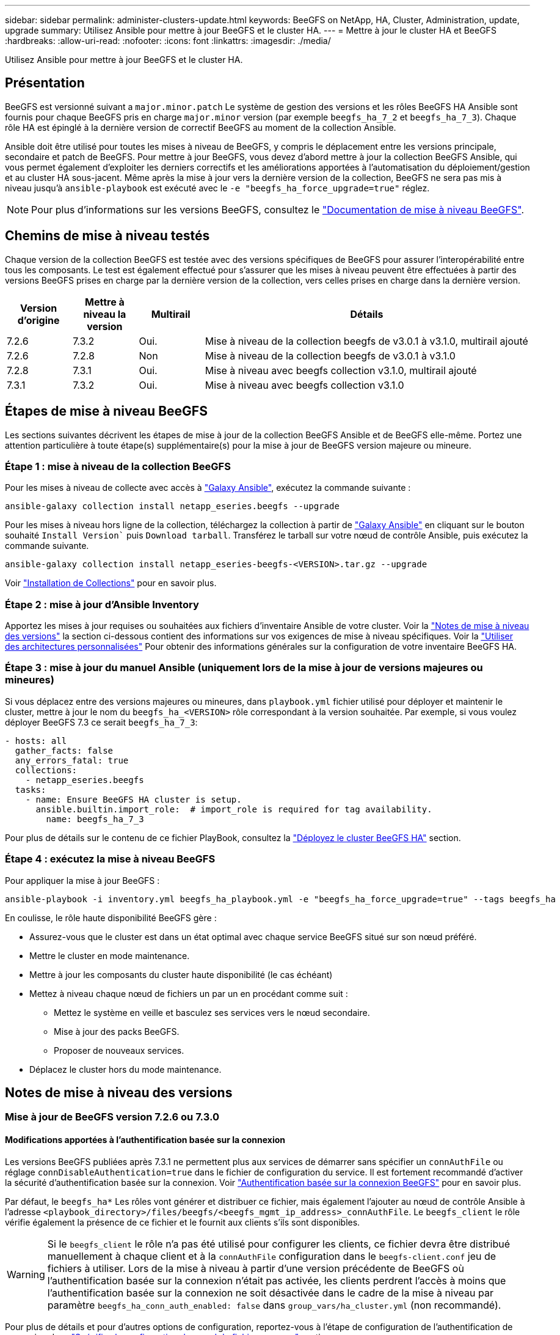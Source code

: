 ---
sidebar: sidebar 
permalink: administer-clusters-update.html 
keywords: BeeGFS on NetApp, HA, Cluster, Administration, update, upgrade 
summary: Utilisez Ansible pour mettre à jour BeeGFS et le cluster HA. 
---
= Mettre à jour le cluster HA et BeeGFS
:hardbreaks:
:allow-uri-read: 
:nofooter: 
:icons: font
:linkattrs: 
:imagesdir: ./media/


[role="lead"]
Utilisez Ansible pour mettre à jour BeeGFS et le cluster HA.



== Présentation

BeeGFS est versionné suivant a `major.minor.patch` Le système de gestion des versions et les rôles BeeGFS HA Ansible sont fournis pour chaque BeeGFS pris en charge `major.minor` version (par exemple `beegfs_ha_7_2` et `beegfs_ha_7_3`). Chaque rôle HA est épinglé à la dernière version de correctif BeeGFS au moment de la collection Ansible.

Ansible doit être utilisé pour toutes les mises à niveau de BeeGFS, y compris le déplacement entre les versions principale, secondaire et patch de BeeGFS. Pour mettre à jour BeeGFS, vous devez d'abord mettre à jour la collection BeeGFS Ansible, qui vous permet également d'exploiter les derniers correctifs et les améliorations apportées à l'automatisation du déploiement/gestion et au cluster HA sous-jacent. Même après la mise à jour vers la dernière version de la collection, BeeGFS ne sera pas mis à niveau jusqu'à `ansible-playbook` est exécuté avec le `-e "beegfs_ha_force_upgrade=true"` réglez.


NOTE: Pour plus d'informations sur les versions BeeGFS, consultez le link:https://doc.beegfs.io/latest/advanced_topics/upgrade.html["Documentation de mise à niveau BeeGFS"^].



== Chemins de mise à niveau testés

Chaque version de la collection BeeGFS est testée avec des versions spécifiques de BeeGFS pour assurer l'interopérabilité entre tous les composants. Le test est également effectué pour s'assurer que les mises à niveau peuvent être effectuées à partir des versions BeeGFS prises en charge par la dernière version de la collection, vers celles prises en charge dans la dernière version.

[cols="1,1,1,5"]
|===
| Version d'origine | Mettre à niveau la version | Multirail | Détails 


| 7.2.6 | 7.3.2 | Oui. | Mise à niveau de la collection beegfs de v3.0.1 à v3.1.0, multirail ajouté 


| 7.2.6 | 7.2.8 | Non | Mise à niveau de la collection beegfs de v3.0.1 à v3.1.0 


| 7.2.8 | 7.3.1 | Oui. | Mise à niveau avec beegfs collection v3.1.0, multirail ajouté 


| 7.3.1 | 7.3.2 | Oui. | Mise à niveau avec beegfs collection v3.1.0 
|===


== Étapes de mise à niveau BeeGFS

Les sections suivantes décrivent les étapes de mise à jour de la collection BeeGFS Ansible et de BeeGFS elle-même. Portez une attention particulière à toute étape(s) supplémentaire(s) pour la mise à jour de BeeGFS version majeure ou mineure.



=== Étape 1 : mise à niveau de la collection BeeGFS

Pour les mises à niveau de collecte avec accès à link:https://galaxy.ansible.com/netapp_eseries/beegfs["Galaxy Ansible"^], exécutez la commande suivante :

[source, console]
----
ansible-galaxy collection install netapp_eseries.beegfs --upgrade
----
Pour les mises à niveau hors ligne de la collection, téléchargez la collection à partir de link:https://galaxy.ansible.com/netapp_eseries/beegfs["Galaxy Ansible"^] en cliquant sur le bouton souhaité `Install Version`` puis `Download tarball`. Transférez le tarball sur votre nœud de contrôle Ansible, puis exécutez la commande suivante.

[source, console]
----
ansible-galaxy collection install netapp_eseries-beegfs-<VERSION>.tar.gz --upgrade
----
Voir link:https://docs.ansible.com/ansible/latest/collections_guide/collections_installing.html["Installation de Collections"^] pour en savoir plus.



=== Étape 2 : mise à jour d'Ansible Inventory

Apportez les mises à jour requises ou souhaitées aux fichiers d'inventaire Ansible de votre cluster. Voir la link:administer-clusters-update.html#version-upgrade-notes["Notes de mise à niveau des versions"] la section ci-dessous contient des informations sur vos exigences de mise à niveau spécifiques. Voir la link:custom-architectures-overview.html["Utiliser des architectures personnalisées"^] Pour obtenir des informations générales sur la configuration de votre inventaire BeeGFS HA.



=== Étape 3 : mise à jour du manuel Ansible (uniquement lors de la mise à jour de versions majeures ou mineures)

Si vous déplacez entre des versions majeures ou mineures, dans `playbook.yml` fichier utilisé pour déployer et maintenir le cluster, mettre à jour le nom du `beegfs_ha_<VERSION>` rôle correspondant à la version souhaitée. Par exemple, si vous voulez déployer BeeGFS 7.3 ce serait `beegfs_ha_7_3`:

[source, yaml]
----
- hosts: all
  gather_facts: false
  any_errors_fatal: true
  collections:
    - netapp_eseries.beegfs
  tasks:
    - name: Ensure BeeGFS HA cluster is setup.
      ansible.builtin.import_role:  # import_role is required for tag availability.
        name: beegfs_ha_7_3
----
Pour plus de détails sur le contenu de ce fichier PlayBook, consultez la link:custom-architectures-deploy-ha-cluster.html["Déployez le cluster BeeGFS HA"^] section.



=== Étape 4 : exécutez la mise à niveau BeeGFS

Pour appliquer la mise à jour BeeGFS :

[source, console]
----
ansible-playbook -i inventory.yml beegfs_ha_playbook.yml -e "beegfs_ha_force_upgrade=true" --tags beegfs_ha
----
En coulisse, le rôle haute disponibilité BeeGFS gère :

* Assurez-vous que le cluster est dans un état optimal avec chaque service BeeGFS situé sur son nœud préféré.
* Mettre le cluster en mode maintenance.
* Mettre à jour les composants du cluster haute disponibilité (le cas échéant)
* Mettez à niveau chaque nœud de fichiers un par un en procédant comme suit :
+
** Mettez le système en veille et basculez ses services vers le nœud secondaire.
** Mise à jour des packs BeeGFS.
** Proposer de nouveaux services.


* Déplacez le cluster hors du mode maintenance.




== Notes de mise à niveau des versions



=== Mise à jour de BeeGFS version 7.2.6 ou 7.3.0



==== Modifications apportées à l'authentification basée sur la connexion

Les versions BeeGFS publiées après 7.3.1 ne permettent plus aux services de démarrer sans spécifier un `connAuthFile` ou réglage `connDisableAuthentication=true` dans le fichier de configuration du service. Il est fortement recommandé d'activer la sécurité d'authentification basée sur la connexion. Voir link:https://doc.beegfs.io/7.3.2/advanced_topics/authentication.html#connectionbasedauth["Authentification basée sur la connexion BeeGFS"^] pour en savoir plus.

Par défaut, le `beegfs_ha*` Les rôles vont générer et distribuer ce fichier, mais également l'ajouter au nœud de contrôle Ansible à l'adresse `<playbook_directory>/files/beegfs/<beegfs_mgmt_ip_address>_connAuthFile`. Le `beegfs_client` le rôle vérifie également la présence de ce fichier et le fournit aux clients s'ils sont disponibles.


WARNING: Si le `beegfs_client` le rôle n'a pas été utilisé pour configurer les clients, ce fichier devra être distribué manuellement à chaque client et à la `connAuthFile` configuration dans le `beegfs-client.conf` jeu de fichiers à utiliser. Lors de la mise à niveau à partir d'une version précédente de BeeGFS où l'authentification basée sur la connexion n'était pas activée, les clients perdrent l'accès à moins que l'authentification basée sur la connexion ne soit désactivée dans le cadre de la mise à niveau par paramètre `beegfs_ha_conn_auth_enabled: false` dans `group_vars/ha_cluster.yml` (non recommandé).

Pour plus de détails et pour d'autres options de configuration, reportez-vous à l'étape de configuration de l'authentification de connexion dans link:custom-architectures-inventory-common-file-node-configuration.html["Spécifiez la configuration de nœud de fichier commun"^] section.
